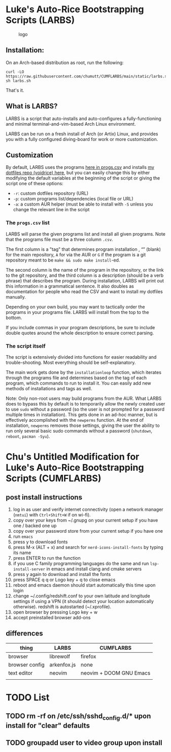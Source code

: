 * Luke's Auto-Rice Bootstrapping Scripts (LARBS)
:PROPERTIES:
:CUSTOM_ID: lukes-auto-rice-bootstrapping-scripts-larbs
:END:
#+caption: logo
[[file:static/pix/cumflarbs.png]]

** Installation:
:PROPERTIES:
:CUSTOM_ID: installation
:END:
On an Arch-based distribution as root, run the following:

#+begin_example
curl -LO https://raw.githubusercontent.com/chumutt/CUMFLARBS/main/static/larbs.sh
sh larbs.sh
#+end_example

That's it.

** What is LARBS?
:PROPERTIES:
:CUSTOM_ID: what-is-larbs
:END:
LARBS is a script that auto-installs and auto-configures a fully-functioning and minimal terminal-and-vim-based Arch Linux environment.

LARBS can be run on a fresh install of Arch (or Artix) Linux, and provides you with a fully configured diving-board for work or more customization.

** Customization
:PROPERTIES:
:CUSTOM_ID: customization
:END:
By default, LARBS uses the programs [[file:static/progs.csv][here in progs.csv]] and installs [[https://github.com/chumutt/voidrice][my dotfiles repo (voidrice) here]], but you can easily change this by either modifying the default variables at the beginning of the script or giving the script one of these options:

- =-r=: custom dotfiles repository (URL)
- =-p=: custom programs list/dependencies (local file or URL)
- =-a=: a custom AUR helper (must be able to install with =-S= unless you change the relevant line in the script

*** The =progs.csv= list
:PROPERTIES:
:CUSTOM_ID: the-progs.csv-list
:END:
LARBS will parse the given programs list and install all given programs. Note that the programs file must be a three column =.csv=.

The first column is a "tag" that determines program installation , “” (blank) for the main repository, =A= for via the AUR or =G= if the program is a git repository meant to be =make && sudo make install=-ed.

The second column is the name of the program in the repository, or the link to the git repository, and the third column is a description (should be a verb phrase) that describes the program. During installation, LARBS will print out this information in a grammatical sentence. It also doubles as documentation for people who read the CSV and want to install my dotfiles manually.

Depending on your own build, you may want to tactically order the programs in your programs file. LARBS will install from the top to the bottom.

If you include commas in your program descriptions, be sure to include double quotes around the whole description to ensure correct parsing.

*** The script itself
:PROPERTIES:
:CUSTOM_ID: the-script-itself
:END:
The script is extensively divided into functions for easier readability and trouble-shooting. Most everything should be self-explanatory.

The main work gets done by the =installationloop= function, which iterates through the programs file and determines based on the tag of each program, which commands to run to install it. You can easily add new methods of installations and tags as well.

Note: Only non-root users may build programs from the AUR. What LARBS does to bypass this by default is to temporarily allow the newly created user to use =sudo= without a password (so the user is not prompted for a password multiple times in installation). This gets done in an ad-hoc manner, but is effectively accomplished with the =newperms= function. At the end of installation, =newperms= removes those settings, giving the user the ability to run only several basic sudo commands without a password (=shutdown=, =reboot=, =pacman -Syu=).
* Chu's Untitled Modification for Luke's Auto-Rice Bootstrapping Scripts (CUMFLARBS)
** post install instructions
1. log in as user and verify internet connectivity (open a network manager (~nmtui~) with ~Ctrl+Shift+W~ if on wi-fi).
2. copy over your keys from ~/.gnupg on your current setup if you have one / backed one up
3. copy over your password store from your current setup if you have one
4. run =emacs=
5. press y to download fonts
6. press M-x (ALT + x) and search for =nerd-icons-install-fonts= by typing its name
7. press ENTER to run the function
8. if you use C family programming languages do the same and run =lsp-install-server= in emacs and install clang and cmake servers
9. press y again to download and install the fonts
10. press SPACE q q or Logo key + q to close emacs
11. reboot and emacs daemon should start automatically this time upon login
12. change ~/.config/redshift.conf to your own latitude and longitude settings if using a VPN (it should detect your location automatically otherwise). redshift is autostarted (~/.xprofile).
13. open browser by pressing Logo key + w
14. accept preinstalled browser add-ons
** differences
| thing          | LARBS       | CUMFLARBS               |
|----------------+-------------+-------------------------|
| browser        | librewolf   | firefox                 |
| browser config | arkenfox.js | none                    |
| text editor    | neovim      | neovim + DOOM GNU Emacs |
|                |             |                         |
|----------------+-------------+-------------------------|
* TODO List
** TODO rm -rf on /etc/ssh/sshd_config.d/* upon install for "clear" defaults
** TODO groupadd user to video group upon install
